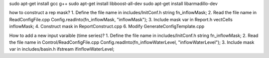 sudo apt-get install gcc g++
sudo apt-get install libboost-all-dev
sudo apt-get install libarmadillo-dev


how to construct a rep mask?
1. Define the file name in includes/InitConf.h			string fn_inflowMask;
2. Read the file name in ReadConfigFile.cpp			Config.readInto(fn_inflowMask, "inflowMask");
3. Include mask var in Report.h  				vectCells inflowMask;
4. Construct mask in ReportConstruct.cpp
6. Modify GenerateConfigTemplate.cpp


How to add a new input varaible (time series)?
1. Define the file name in includes/InitConf.h			string fn_inflowMask;
2. Read the file name in Control/ReadConfigFile.cpp		Config.readInto(fn_inflowWaterLevel, "inflowWaterLevel");
3. Include mask var in includes/basin.h				ifstream ifinflowWaterLevel;
